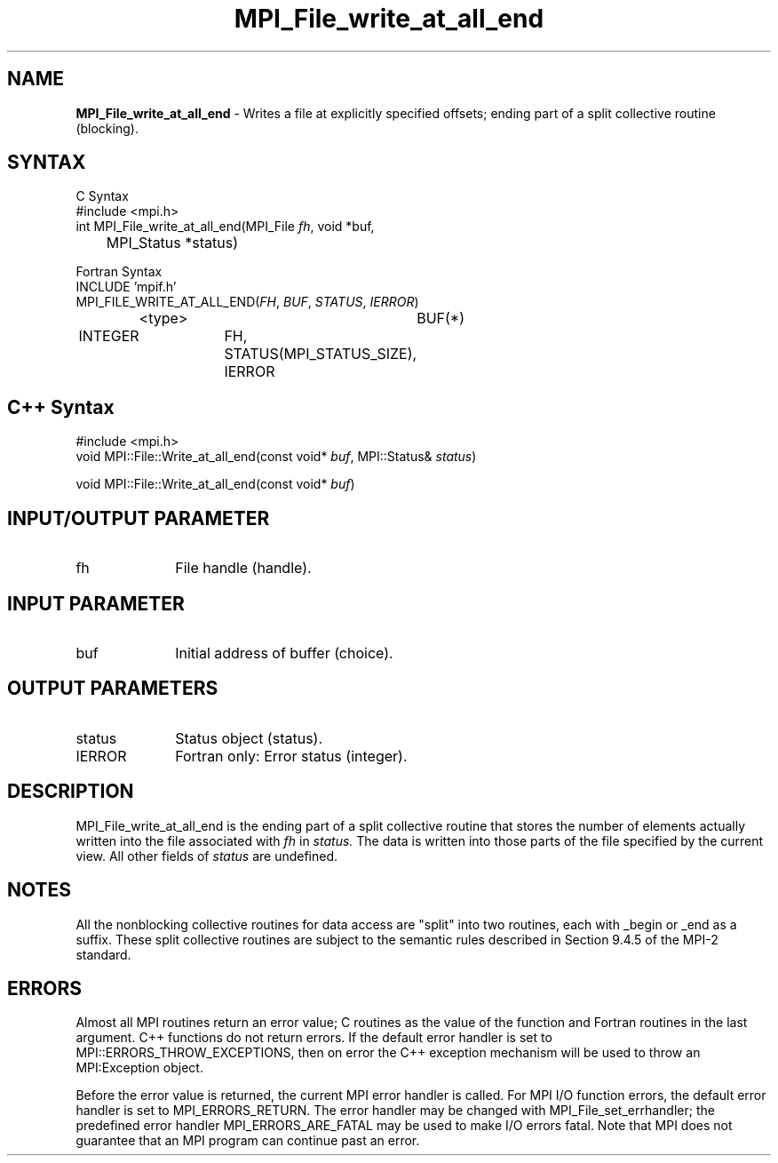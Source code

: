 .\"Copyright 2006, Sun Microsystems, Inc. All rights reserved. Use is subject to license terms.
.\" Copyright (c) 1996 Thinking Machines Corporation
.TH MPI_File_write_at_all_end 3OpenMPI "September 2006" "Open MPI 1.2" " "
.SH NAME
\fBMPI_File_write_at_all_end\fP \- Writes a file at explicitly specified offsets; ending part of a split collective routine (blocking).

.SH SYNTAX
.ft R
.nf
C Syntax
    #include <mpi.h>
    int MPI_File_write_at_all_end(MPI_File \fIfh\fP, void *buf, 
    	      MPI_Status *status)

Fortran Syntax
    INCLUDE 'mpif.h'
    MPI_FILE_WRITE_AT_ALL_END(\fIFH\fP, \fIBUF\fP, \fISTATUS\fP,\fI IERROR\fP)
		<type>		BUF(*)
        	INTEGER		FH, STATUS(MPI_STATUS_SIZE), IERROR

.SH C++ Syntax
.nf
#include <mpi.h>
void MPI::File::Write_at_all_end(const void* \fIbuf\fP, MPI::Status& \fIstatus\fP)

void MPI::File::Write_at_all_end(const void* \fIbuf\fP)

.SH INPUT/OUTPUT PARAMETER
.ft R
.TP 1i
fh
File handle (handle).

.SH INPUT PARAMETER
.ft R
.TP 1i
buf
Initial address of buffer (choice).

.SH OUTPUT PARAMETERS
.ft R
.TP 1i
status
Status object (status). 
.TP 1i
IERROR
Fortran only: Error status (integer). 

.SH DESCRIPTION
.ft R
MPI_File_write_at_all_end is the ending part of a split collective routine that stores the
number of elements actually written into the file associated with 
.I fh
in
.I status. 
The data is written into those parts of the
file specified by the current view. All other fields of 
.I status 
are undefined.

.SH NOTES
.ft R
All the nonblocking collective routines for data access are "split" into two routines, each with _begin or _end as a suffix. These split collective routines are subject to the semantic rules described in Section 9.4.5 of the MPI-2 standard. 

.SH ERRORS
Almost all MPI routines return an error value; C routines as the value of the function and Fortran routines in the last argument. C++ functions do not return errors. If the default error handler is set to MPI::ERRORS_THROW_EXCEPTIONS, then on error the C++ exception mechanism will be used to throw an MPI:Exception object.
.sp
Before the error value is returned, the current MPI error handler is
called. For MPI I/O function errors, the default error handler is set to MPI_ERRORS_RETURN. The error handler may be changed with MPI_File_set_errhandler; the predefined error handler MPI_ERRORS_ARE_FATAL may be used to make I/O errors fatal. Note that MPI does not guarantee that an MPI program can continue past an error.  

' @(#)MPI_File_write_at_all_end.3 1.20 06/03/09
